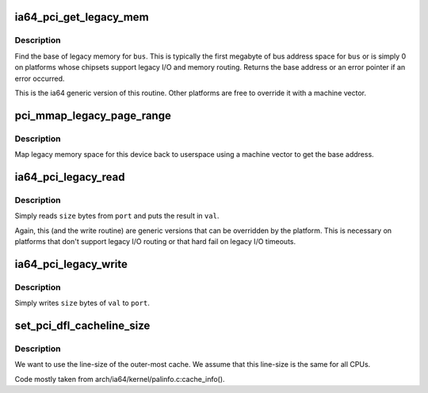 .. -*- coding: utf-8; mode: rst -*-
.. src-file: arch/ia64/pci/pci.c

.. _`ia64_pci_get_legacy_mem`:

ia64_pci_get_legacy_mem
=======================

.. c:function:: char *ia64_pci_get_legacy_mem(struct pci_bus *bus)

    generic legacy mem routine

    :param bus:
        bus to get legacy memory base address for
    :type bus: struct pci_bus \*

.. _`ia64_pci_get_legacy_mem.description`:

Description
-----------

Find the base of legacy memory for \ ``bus``\ .  This is typically the first
megabyte of bus address space for \ ``bus``\  or is simply 0 on platforms whose
chipsets support legacy I/O and memory routing.  Returns the base address
or an error pointer if an error occurred.

This is the ia64 generic version of this routine.  Other platforms
are free to override it with a machine vector.

.. _`pci_mmap_legacy_page_range`:

pci_mmap_legacy_page_range
==========================

.. c:function:: int pci_mmap_legacy_page_range(struct pci_bus *bus, struct vm_area_struct *vma, enum pci_mmap_state mmap_state)

    map legacy memory space to userland

    :param bus:
        bus whose legacy space we're mapping
    :type bus: struct pci_bus \*

    :param vma:
        vma passed in by mmap
    :type vma: struct vm_area_struct \*

    :param mmap_state:
        *undescribed*
    :type mmap_state: enum pci_mmap_state

.. _`pci_mmap_legacy_page_range.description`:

Description
-----------

Map legacy memory space for this device back to userspace using a machine
vector to get the base address.

.. _`ia64_pci_legacy_read`:

ia64_pci_legacy_read
====================

.. c:function:: int ia64_pci_legacy_read(struct pci_bus *bus, u16 port, u32 *val, u8 size)

    read from legacy I/O space

    :param bus:
        bus to read
    :type bus: struct pci_bus \*

    :param port:
        legacy port value
    :type port: u16

    :param val:
        caller allocated storage for returned value
    :type val: u32 \*

    :param size:
        number of bytes to read
    :type size: u8

.. _`ia64_pci_legacy_read.description`:

Description
-----------

Simply reads \ ``size``\  bytes from \ ``port``\  and puts the result in \ ``val``\ .

Again, this (and the write routine) are generic versions that can be
overridden by the platform.  This is necessary on platforms that don't
support legacy I/O routing or that hard fail on legacy I/O timeouts.

.. _`ia64_pci_legacy_write`:

ia64_pci_legacy_write
=====================

.. c:function:: int ia64_pci_legacy_write(struct pci_bus *bus, u16 port, u32 val, u8 size)

    perform a legacy I/O write

    :param bus:
        bus pointer
    :type bus: struct pci_bus \*

    :param port:
        port to write
    :type port: u16

    :param val:
        value to write
    :type val: u32

    :param size:
        number of bytes to write from \ ``val``\ 
    :type size: u8

.. _`ia64_pci_legacy_write.description`:

Description
-----------

Simply writes \ ``size``\  bytes of \ ``val``\  to \ ``port``\ .

.. _`set_pci_dfl_cacheline_size`:

set_pci_dfl_cacheline_size
==========================

.. c:function:: void set_pci_dfl_cacheline_size( void)

    determine cacheline size for PCI devices

    :param void:
        no arguments
    :type void: 

.. _`set_pci_dfl_cacheline_size.description`:

Description
-----------

We want to use the line-size of the outer-most cache.  We assume
that this line-size is the same for all CPUs.

Code mostly taken from arch/ia64/kernel/palinfo.c:cache_info().

.. This file was automatic generated / don't edit.

